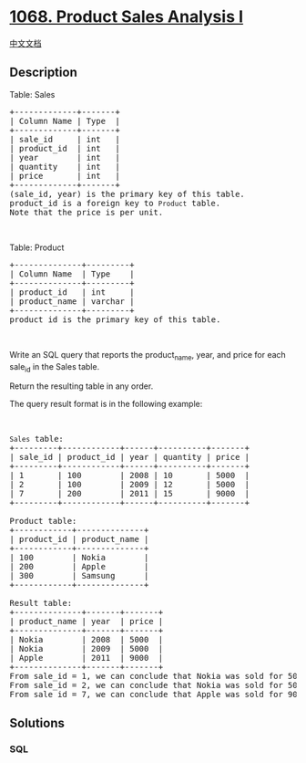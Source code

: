 * [[https://leetcode.com/problems/product-sales-analysis-i][1068.
Product Sales Analysis I]]
  :PROPERTIES:
  :CUSTOM_ID: product-sales-analysis-i
  :END:
[[./solution/1000-1099/1068.Product Sales Analysis I/README.org][中文文档]]

** Description
   :PROPERTIES:
   :CUSTOM_ID: description
   :END:

#+begin_html
  <p>
#+end_html

Table: Sales

#+begin_html
  </p>
#+end_html

#+begin_html
  <pre>
  +-------------+-------+
  | Column Name | Type  |
  +-------------+-------+
  | sale_id     | int   |
  | product_id  | int   |
  | year        | int   |
  | quantity    | int   |
  | price       | int   |
  +-------------+-------+
  (sale_id, year) is the primary key of this table.
  product_id is a foreign key to <code>Product</code> table.
  Note that the price is per unit.
  </pre>
#+end_html

#+begin_html
  <p>
#+end_html

 

#+begin_html
  </p>
#+end_html

#+begin_html
  <p>
#+end_html

Table: Product

#+begin_html
  </p>
#+end_html

#+begin_html
  <pre>
  +--------------+---------+
  | Column Name  | Type    |
  +--------------+---------+
  | product_id   | int     |
  | product_name | varchar |
  +--------------+---------+
  product_id is the primary key of this table.
  </pre>
#+end_html

#+begin_html
  <p>
#+end_html

 

#+begin_html
  </p>
#+end_html

#+begin_html
  <p>
#+end_html

Write an SQL query that reports the product_name, year, and price for
each sale_id in the Sales table.

#+begin_html
  </p>
#+end_html

#+begin_html
  <p>
#+end_html

Return the resulting table in any order.

#+begin_html
  </p>
#+end_html

#+begin_html
  <p>
#+end_html

The query result format is in the following example:

#+begin_html
  </p>
#+end_html

#+begin_html
  <p>
#+end_html

 

#+begin_html
  </p>
#+end_html

#+begin_html
  <pre>
  <code>Sales</code> table:
  +---------+------------+------+----------+-------+
  | sale_id | product_id | year | quantity | price |
  +---------+------------+------+----------+-------+ 
  | 1       | 100        | 2008 | 10       | 5000  |
  | 2       | 100        | 2009 | 12       | 5000  |
  | 7       | 200        | 2011 | 15       | 9000  |
  +---------+------------+------+----------+-------+

  Product table:
  +------------+--------------+
  | product_id | product_name |
  +------------+--------------+
  | 100        | Nokia        |
  | 200        | Apple        |
  | 300        | Samsung      |
  +------------+--------------+

  Result table:
  +--------------+-------+-------+
  | product_name | year  | price |
  +--------------+-------+-------+
  | Nokia        | 2008  | 5000  |
  | Nokia        | 2009  | 5000  |
  | Apple        | 2011  | 9000  |
  +--------------+-------+-------+
  From sale_id = 1, we can conclude that Nokia was sold for 5000 in the year 2008.
  From sale_id = 2, we can conclude that Nokia was sold for 5000 in the year 2009.
  From sale_id = 7, we can conclude that Apple was sold for 9000 in the year 2011.
  </pre>
#+end_html

** Solutions
   :PROPERTIES:
   :CUSTOM_ID: solutions
   :END:

#+begin_html
  <!-- tabs:start -->
#+end_html

*** *SQL*
    :PROPERTIES:
    :CUSTOM_ID: sql
    :END:
#+begin_src sql
#+end_src

#+begin_html
  <!-- tabs:end -->
#+end_html

